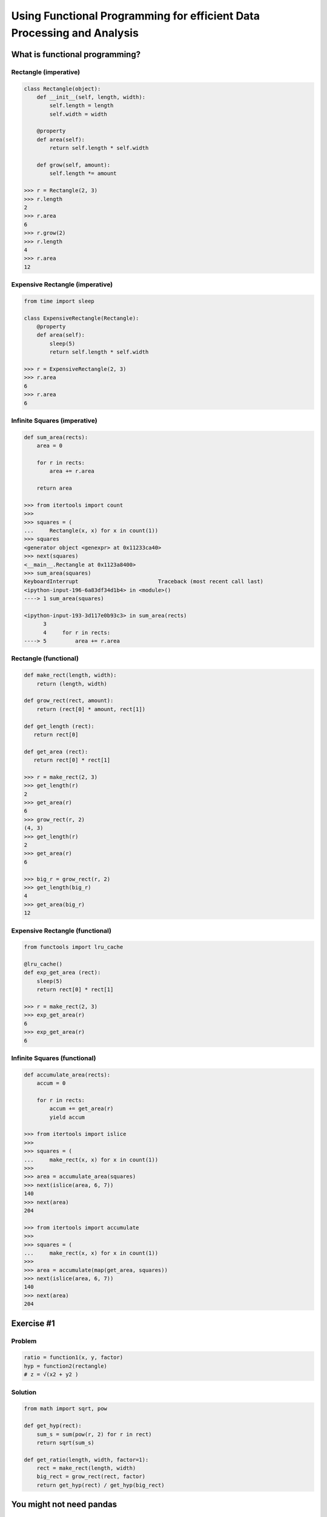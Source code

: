 Using Functional Programming for efficient Data Processing and Analysis
=======================================================================

What is functional programming?
-------------------------------

Rectangle (imperative)
~~~~~~~~~

.. code-block:: python

    class Rectangle(object):
        def __init__(self, length, width):
            self.length = length
            self.width = width

        @property
        def area(self):
            return self.length * self.width

        def grow(self, amount):
            self.length *= amount

    >>> r = Rectangle(2, 3)
    >>> r.length
    2
    >>> r.area
    6
    >>> r.grow(2)
    >>> r.length
    4
    >>> r.area
    12

Expensive Rectangle (imperative)
~~~~~~~~~~~~~~~~~~~

.. code-block:: python

    from time import sleep

    class ExpensiveRectangle(Rectangle):
        @property
        def area(self):
            sleep(5)
            return self.length * self.width

    >>> r = ExpensiveRectangle(2, 3)
    >>> r.area
    6
    >>> r.area
    6

Infinite Squares (imperative)
~~~~~~~~~~~~~~~~

.. code-block:: python

    def sum_area(rects):
        area = 0

        for r in rects:
            area += r.area

        return area

    >>> from itertools import count
    >>>
    >>> squares = (
    ...     Rectangle(x, x) for x in count(1))
    >>> squares
    <generator object <genexpr> at 0x11233ca40>
    >>> next(squares)
    <__main__.Rectangle at 0x1123a8400>
    >>> sum_area(squares)
    KeyboardInterrupt                         Traceback (most recent call last)
    <ipython-input-196-6a83df34d1b4> in <module>()
    ----> 1 sum_area(squares)

    <ipython-input-193-3d117e0b93c3> in sum_area(rects)
          3
          4     for r in rects:
    ----> 5         area += r.area

Rectangle (functional)
~~~~~~~~~~~~~~~~

.. code-block:: python

    def make_rect(length, width):
        return (length, width)

    def grow_rect(rect, amount):
        return (rect[0] * amount, rect[1])

    def get_length (rect):
       return rect[0]

    def get_area (rect):
       return rect[0] * rect[1]

    >>> r = make_rect(2, 3)
    >>> get_length(r)
    2
    >>> get_area(r)
    6
    >>> grow_rect(r, 2)
    (4, 3)
    >>> get_length(r)
    2
    >>> get_area(r)
    6

    >>> big_r = grow_rect(r, 2)
    >>> get_length(big_r)
    4
    >>> get_area(big_r)
    12

Expensive Rectangle (functional)
~~~~~~~~~~~~~~~~

.. code-block:: python

    from functools import lru_cache

    @lru_cache()
    def exp_get_area (rect):
        sleep(5)
        return rect[0] * rect[1]

    >>> r = make_rect(2, 3)
    >>> exp_get_area(r)
    6
    >>> exp_get_area(r)
    6

Infinite Squares (functional)
~~~~~~~~~~~~~~~~

.. code-block:: python

    def accumulate_area(rects):
        accum = 0

        for r in rects:
            accum += get_area(r)
            yield accum

    >>> from itertools import islice
    >>>
    >>> squares = (
    ...     make_rect(x, x) for x in count(1))
    >>>
    >>> area = accumulate_area(squares)
    >>> next(islice(area, 6, 7))
    140
    >>> next(area)
    204

    >>> from itertools import accumulate
    >>>
    >>> squares = (
    ...     make_rect(x, x) for x in count(1))
    >>>
    >>> area = accumulate(map(get_area, squares))
    >>> next(islice(area, 6, 7))
    140
    >>> next(area)
    204

Exercise #1
-------------------------------

Problem
~~~~~~~~~

.. code-block:: python

    ratio = function1(x, y, factor)
    hyp = function2(rectangle)
    # z = √(x2 + y2 )


Solution
~~~~~~~~~

.. code-block:: python

    from math import sqrt, pow

    def get_hyp(rect):
        sum_s = sum(pow(r, 2) for r in rect)
        return sqrt(sum_s)

    def get_ratio(length, width, factor=1):
        rect = make_rect(length, width)
        big_rect = grow_rect(rect, factor)
        return get_hyp(rect) / get_hyp(big_rect)


You might not need pandas
-------------------------

csv data
~~~~~~~~

.. code-block:: python

    >>> from csv import DictReader
    >>> from io import StringIO
    >>>
    >>> csv_str = 'Type,Day\ntutorial,wed\ntalk,fri'
    >>> csv_str += '\nposter,sun'
    >>> f = StringIO(csv_str)
    >>> data = DictReader(f)
    >>> dict(next(data))
    {'Day': 'wed', 'Type': 'tutorial'}

json data
~~~~~~~~

.. code-block:: python

    >>> from urllib.request import urlopen
    >>> from ijson import items
    >>>
    >>> json_url = 'https://api.github.com/users'
    >>> f = urlopen(json_url)
    >>> data = items(f, 'item')
    >>> next(data)
    {'avatar_url': 'https://avatars3.githubuserco…',
     'events_url': 'https://api.github.com/users/…',
     'followers_url': 'https://api.github.com/use…',
     'following_url': 'https://api.github.com/use…',

xls(x) data
~~~~~~~~

.. code-block:: python

    >>> from urllib.request import urlretrieve
    >>> from xlrd import open_workbook
    >>>
    >>> xl_url = 'https://github.com/reubano/meza'
    >>> xl_url += '/blob/master/data/test/test.xlsx'
    >>> xl_url += '?raw=true'
    >>> xl_path = urlretrieve(xl_url)[0]
    >>> book = open_workbook(xl_path)
    >>> sheet = book.sheet_by_index(0)
    >>> header = sheet.row_values(0)
    >>> nrows = range(1, sheet.nrows)
    >>> rows = (sheet.row_values(x) for x in nrows)
    >>> data = (
    ...     dict(zip(header, row)) for row in rows)
    >>>
    >>> next(data)
    {' ': ' ',
     'Some Date': 30075.0,
     'Some Value': 234.0,
     'Sparse Data': 'Iñtërnâtiônàližætiøn',
     'Unicode Test': 'Ādam'}

grouping data
~~~~~~~~

.. code-block:: python

    >>> import itertools as it
    >>> from operator import itemgetter >>>
    >>> records = [
    ...     {'item': 'a', 'amount': 200},
    ...     {'item': 'b', 'amount': 200},
    ...     {'item': 'c', 'amount': 400}]
    >>>
    >>> keyfunc = itemgetter('amount')
    >>> _sorted = sorted(records, key=keyfunc)
    >>> groups = it.groupby(_sorted, keyfunc)
    >>> data = ((key, list(g)) for key, g in groups)
    >>> next(data)
    (200, [{'amount': 200, 'item': 'a'},
           {'amount': 200, 'item': 'b'}])

aggregating data
~~~~~~~~

.. code-block:: python

    >>> key = 'amount'
    >>> value = sum(r.get(key, 0) for r in records)
    >>> {**records[0], key: value}
    {'a': 'item', 'amount': 800}

csv files
~~~~~~~~

.. code-block:: python

    >>> from csv import DictWriter
    >>>
    >>> records = [
    ...     {'item': 'a', 'amount': 200},
    ...     {'item': 'b', 'amount': 400}]
    >>>
    >>> header = list(records[0].keys())
    >>> with open('output.csv', 'w') as f:
    ...     w = DictWriter(f, header)
    ...     w.writeheader()
    ...     w.writerows(records)

Introducing meza
-------------------------------

csv data
~~~~~~~~~

.. code-block:: python

    >>> from meza.io import read
    >>>
    >>> records = read('output.csv')
    >>> next(records)
    {'amount': '200', 'item': 'a'}

JSON data
~~~~~~~~~

.. code-block:: python

    >>> from meza.io import read_json
    >>>
    >>> f = urlopen(json_url)
    >>> records = read_json(f, path='item')
    >>> next(records)
    {'avatar_url': 'https://avatars3.githubuserco…',
     'events_url': 'https://api.github.com/users/…',
     'followers_url': 'https://api.github.com/use…',
     'following_url': 'https://api.github.com/use…',
     …
    }

xlsx data
~~~~~~~~~

.. code-block:: python

    >>> from meza.io import read_xls
    >>>
    >>> records = read_xls(xl_path)
    >>> next(records)
    {'Some Date': '1982-05-04',
     'Some Value': '234.0',
     'Sparse Data': 'Iñtërnâtiônàližætiøn',
     'Unicode Test': 'Ādam'}

aggregation
~~~~~~~~~

.. code-block:: python

    >>> from meza.process import aggregate
    >>>
    >>> records = [
    ...     {'a': 'item', 'amount': 200},
    ...     {'a': 'item', 'amount': 300},
    ...     {'a': 'item', 'amount': 400}]
    ...
    >>> aggregate(records, 'amount', sum)
    {'a': 'item', 'amount': 900}

merging
~~~~~~~~~

.. code-block:: python

    >>> from meza.process import merge
    >>>
    >>> records = [
    ...     {'a': 200}, {'b': 300}, {'c': 400}]
    >>>
    >>> merge(records)
    {'a': 200, 'b': 300, 'c': 400}

grouping
~~~~~~~~~

.. code-block:: python

    >>> from meza.process import group
    >>>
    >>> records = [
    ...     {'item': 'a', 'amount': 200},
    ...     {'item': 'a', 'amount': 200},
    ...     {'item': 'b', 'amount': 400}]
    >>>
    >>> groups = group(records, 'item')
    >>> next(groups)

normalization
~~~~~~~~~

.. code-block:: python

    >>> from meza.process import normalize
    >>>
    >>> records = [
    ...     {
    ...         'color': 'blue', 'setosa': 5,
    ...         'versi': 6
    ...     }, {
    ...         'color': 'red', 'setosa': 3,
    ...         'versi': 5
    ...     }]
    >>> kwargs = {
    ...     'data': 'length', 'column':'species',
    ...     'rows': ['setosa', 'versi']}
    >>>
    >>> data = normalize(records, **kwargs)
    >>> next(data)
    {'color': 'blue', 'length': 5, 'species': 'setosa'}

csv files
~~~~~~~~~

.. code-block:: python

    >>> from meza import convert as cv
    >>> from meza.io import write
    >>>
    >>> records = [
    ...     {'item': 'a', 'amount': 200},
    ...     {'item': 'b', 'amount': 400}]
    >>>
    >>> csv = cv.records2csv(records)
    >>> write('output.csv', csv)

JSON files
~~~~~~~~~

.. code-block:: python

    >>> json = cv.records2json(records)
    >>> write('output.json', json)

Exercise #2
-------------------------------

Problem
~~~~~~~~~

.. code-block:: python

    # create a list of dicts with keys "factor", "length", "width", and "ratio" (for factors 1 - 20)

    records = [
        {
            'factor': 1, 'length': 2, 'width': 2,
            'ratio': 1.0
        }, {
            'factor': 2, 'length': 2, 'width': 2,
            'ratio': 0.6324…
        }, {
            'factor': 3, 'length': 2, 'width': 2,
            'ratio': 0.4472…}
    ]

    # group the records by quartiles of the "ratio" value, and aggregate each group by the median "ratio"

    from statistics import median
    from meza.process import group

    records[0]['ratio'] // .25

    # write the records out to a csv file (1 row per group)

    from meza.convert import records2csv
    from meza.io import write

    # | key | median |
    # | --- | ------ |
    # |   0 | 0.108… |
    # |   1 | 0.343… |
    # |   2 | 0.632… |
    # |   4 | 1.000… |

Solution
~~~~~~~~~

.. code-block:: python

    >>> from statistics import median
    >>> from meza import process as pr
    >>>
    >>> def aggregator(group):
    ...     ratios = (g['ratio'] for g in group)
    ...     return median(ratios)
    >>>
    >>> kwargs = {'aggregator': aggregator}
    >>> gkeyfunc = lambda r: r['ratio'] // .25
    >>> groups = pr.group(
    ...     records, gkeyfunc, **kwargs)
    >>>
    >>> from meza import convert as cv
    >>> from meza.io import write
    >>>
    >>> results = [
    ...     {'key': k, 'median': g}
    ...     for k, g in groups]
    >>>
    >>> csv = cv.records2csv(results)
    >>> write('results.csv', csv)

Introducing riko
-------------------------------

Python Events Calendar
~~~~~~~~~

.. code-block:: python

    # obtaining data
    >>> from riko.collections import SyncPipe
    >>>
    >>> url = 'www.python.org/events/python-events/'
    >>> _xpath = '/html/body/div/div[3]/div/section'
    >>> xpath = '{}/div/div/ul/li'.format(_xpath)
    >>> xconf = {'url': url, 'xpath': xpath}
    >>> kwargs = {'emit': False, 'token_key': None}
    >>> epath = 'h3.a.content'
    >>> lpath = 'p.span.content'
    >>> rrule = [{'field': 'h3'}, {'field': 'p'}]
    >>>
    >>> flow = (
    ...     SyncPipe('xpathfetchpage', conf=xconf)
    ...         .subelement(
    ...             conf={'path': epath},
    ...             assign='event', **kwargs)
    ...         .subelement(
    ...             conf={'path': lpath},
    ...             assign='location', **kwargs)
    ...         .rename(conf={'rule': rrule}))
    >>> stream = flow.output
    >>> next(stream)
    {'event': 'PyDataBCN 2017',
     'location': 'Barcelona, Spain'}
    >>> next(stream)
    {'event': 'PyConWEB 2017',
     'location': 'Munich, Germany'}

    # transforming data
    >>> dpath = 'p.time.datetime'
    >>> frule = {
    ...     'field': 'date', 'op': 'after',
    ...     'value':'2017-06-01'}
    >>>
    >>> flow = (
    ...     SyncPipe('xpathfetchpage', conf=xconf)
    ...         .subelement(
    ...             conf={'path': epath},
    ...             assign='event', **kwargs)
    ...         .subelement(
    ...             conf={'path': lpath},
    ...             assign='location', **kwargs)
    ...         .subelement(
    ...             conf={'path': dpath},
    ...             assign='date', **kwargs)
    ...         .rename(conf={'rule': rrule})
    ...         .filter(conf={'rule': frule}))
    >>> stream = flow.output
    >>> next(stream)
    {'date': '2017-06-06T00:00:00+00:00',
     'event': 'PyCon Taiwan 2017',
     'location': 'Academia Sinica, 128 Academia Road, Section 2, Nankang, Taipei 11529, Taiwan'}

    # Parallel processing
    >>> from meza.process import merge
    >>> from riko.collections import SyncCollection
    >>>
    >>> _type = 'xpathfetchpage'
    >>> source = {'url': url, 'type': _type}
    >>> xpath2 = '{}/div/ul/li'.format(_xpath)
    >>> sources = [
    ...     merge([source, {'xpath': xpath}]),
    ...     merge([source, {'xpath': xpath2}])]

    >>> sc = SyncCollection(sources, parallel=True)
    >>> flow = (sc.pipe()
    ...         .subelement(
    ...             conf={'path': epath},
    ...             assign='event', **kwargs)
    ...         .rename(conf={'rule': rrule}))
    >>>
    >>> stream = flow.list
    >>> stream[0]
    {'event': 'PyDataBCN 2017'}

Exercise #3
-------------------------------

Problem
~~~~~~~~~

.. code-block:: python

    # fetch the Python jobs rss feed
    # tokenize the "summary" field by newlines ("\n")
    # use "subelement" to extract the location (the first "token")
    # filter for jobs located in the U.S.
    # (use the 'fetch', 'tokenizer', 'subelement', and 'filter' pipes)

    from riko.collections import SyncPipe
    url = 'https://www.python.org/jobs/feed/rss'

    # write the 'link', 'location', and 'title' fields of each record to a json
    # file

    from meza.fntools import dfilter
    from meza.convert import records2json
    from meza.io import write
